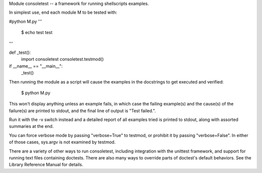 Module consoletest -- a framework for running shellscripts examples.

In simplest use, end each module M to be tested with:

#python M.py
'''
 $ echo test
 test
'''

def _test():
    import consoletest
    consoletest.testmod()

if __name__ == "__main__":
    _test()


Then running the module as a script will cause the examples in the docstrings to get executed and verified:

    $ python M.py

This won't display anything unless an example fails, in which case the failing example(s) and the cause(s) of the failure(s) are printed to stdout, and the final line of output is "Test failed.".

Run it with the -v switch instead and a detailed report of all examples tried is printed to stdout, along with assorted summaries at the end.

You can force verbose mode by passing "verbose=True" to testmod, or prohibit it by passing "verbose=False".  In either of those cases, sys.argv is not examined by testmod.

There are a variety of other ways to run consoletest, including integration with the unittest framework, and support for running text files containing doctests.  There are also many ways to override parts of doctest's default behaviors.  See the Library Reference Manual for details.
